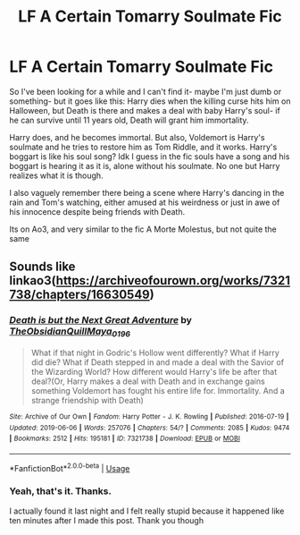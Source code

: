 #+TITLE: LF A Certain Tomarry Soulmate Fic

* LF A Certain Tomarry Soulmate Fic
:PROPERTIES:
:Author: Aubsedobs
:Score: 0
:DateUnix: 1572947460.0
:DateShort: 2019-Nov-05
:FlairText: What's That Fic?
:END:
So I've been looking for a while and I can't find it- maybe I'm just dumb or something- but it goes like this: Harry dies when the killing curse hits him on Halloween, but Death is there and makes a deal with baby Harry's soul- if he can survive until 11 years old, Death will grant him immortality.

Harry does, and he becomes immortal. But also, Voldemort is Harry's soulmate and he tries to restore him as Tom Riddle, and it works. Harry's boggart is like his soul song? Idk I guess in the fic souls have a song and his boggart is hearing it as it is, alone without his soulmate. No one but Harry realizes what it is though.

I also vaguely remember there being a scene where Harry's dancing in the rain and Tom's watching, either amused at his weirdness or just in awe of his innocence despite being friends with Death.

Its on Ao3, and very similar to the fic A Morte Molestus, but not quite the same


** Sounds like linkao3([[https://archiveofourown.org/works/7321738/chapters/16630549]])
:PROPERTIES:
:Author: huchamabacha
:Score: 2
:DateUnix: 1572964254.0
:DateShort: 2019-Nov-05
:END:

*** [[https://archiveofourown.org/works/7321738][*/Death is but the Next Great Adventure/*]] by [[https://www.archiveofourown.org/users/TheObsidianQuill/pseuds/TheObsidianQuill/users/Maya_0196/pseuds/Maya_0196][/TheObsidianQuillMaya_0196/]]

#+begin_quote
  What if that night in Godric's Hollow went differently? What if Harry did die? What if Death stepped in and made a deal with the Savior of the Wizarding World? How different would Harry's life be after that deal?(Or, Harry makes a deal with Death and in exchange gains something Voldemort has fought his entire life for. Immortality. And a strange friendship with Death)
#+end_quote

^{/Site/:} ^{Archive} ^{of} ^{Our} ^{Own} ^{*|*} ^{/Fandom/:} ^{Harry} ^{Potter} ^{-} ^{J.} ^{K.} ^{Rowling} ^{*|*} ^{/Published/:} ^{2016-07-19} ^{*|*} ^{/Updated/:} ^{2019-06-06} ^{*|*} ^{/Words/:} ^{257076} ^{*|*} ^{/Chapters/:} ^{54/?} ^{*|*} ^{/Comments/:} ^{2085} ^{*|*} ^{/Kudos/:} ^{9474} ^{*|*} ^{/Bookmarks/:} ^{2512} ^{*|*} ^{/Hits/:} ^{195181} ^{*|*} ^{/ID/:} ^{7321738} ^{*|*} ^{/Download/:} ^{[[https://archiveofourown.org/downloads/7321738/Death%20is%20but%20the%20Next.epub?updated_at=1565601067][EPUB]]} ^{or} ^{[[https://archiveofourown.org/downloads/7321738/Death%20is%20but%20the%20Next.mobi?updated_at=1565601067][MOBI]]}

--------------

*FanfictionBot*^{2.0.0-beta} | [[https://github.com/tusing/reddit-ffn-bot/wiki/Usage][Usage]]
:PROPERTIES:
:Author: FanfictionBot
:Score: 1
:DateUnix: 1572964268.0
:DateShort: 2019-Nov-05
:END:


*** Yeah, that's it. Thanks.

I actually found it last night and I felt really stupid because it happened like ten minutes after I made this post. Thank you though
:PROPERTIES:
:Author: Aubsedobs
:Score: 1
:DateUnix: 1572964422.0
:DateShort: 2019-Nov-05
:END:
